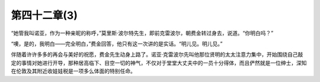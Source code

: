 第四十二章(3)
================

“她管我叫诺亚，作为一种亲昵的称呼，”莫里斯·波尔特先生，即前克雷波尔，朝费金转过身去，说道。“你明白吗？”

“噢，是的，我明白——完全明白，”费金回答，他只有这一次讲的是实话。“明儿见。明儿见。”

伴随着许许多多的再会与美好的祝愿，费金先生动身上路了。诺亚·克雷波尔先叫他那位贤明的太太注意力集中，开始围绕自己敲定的事情对她进行开导，那种居高临下、目空一切的神气，不仅对于堂堂大丈夫中的一员十分得体，而且俨然就是一位绅士，深知在伦敦及其附近收娃娃税是一项多么体面的特别任命。
